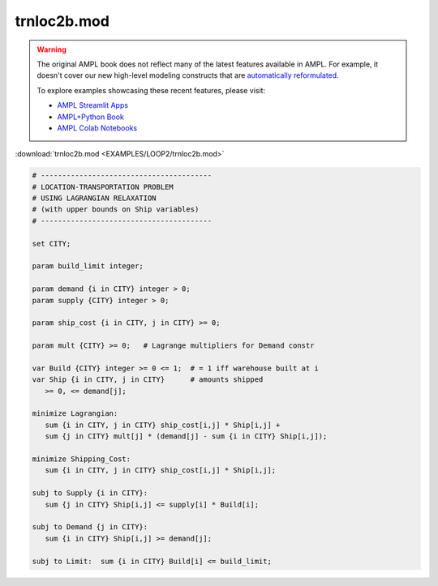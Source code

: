 trnloc2b.mod
============


.. warning::
    The original AMPL book does not reflect many of the latest features available in AMPL.
    For example, it doesn't cover our new high-level modeling constructs that are `automatically reformulated <https://mp.ampl.com/model-guide.html>`_.

    
    To explore examples showcasing these recent features, please visit:

    - `AMPL Streamlit Apps <https://ampl.com/streamlit/>`__
    - `AMPL+Python Book <https://ampl.com/mo-book/>`__
    - `AMPL Colab Notebooks <https://ampl.com/colab/>`__

:download:`trnloc2b.mod <EXAMPLES/LOOP2/trnloc2b.mod>`

.. code-block:: ampl

    
    # ----------------------------------------
    # LOCATION-TRANSPORTATION PROBLEM 
    # USING LAGRANGIAN RELAXATION
    # (with upper bounds on Ship variables)
    # ----------------------------------------
    
    set CITY;
    
    param build_limit integer;
    
    param demand {i in CITY} integer > 0;
    param supply {CITY} integer > 0;
    
    param ship_cost {i in CITY, j in CITY} >= 0;
    
    param mult {CITY} >= 0;   # Lagrange multipliers for Demand constr
    
    var Build {CITY} integer >= 0 <= 1;  # = 1 iff warehouse built at i
    var Ship {i in CITY, j in CITY}      # amounts shipped
       >= 0, <= demand[j];
    
    minimize Lagrangian:
       sum {i in CITY, j in CITY} ship_cost[i,j] * Ship[i,j] +
       sum {j in CITY} mult[j] * (demand[j] - sum {i in CITY} Ship[i,j]);
    
    minimize Shipping_Cost:
       sum {i in CITY, j in CITY} ship_cost[i,j] * Ship[i,j];
    
    subj to Supply {i in CITY}:
       sum {j in CITY} Ship[i,j] <= supply[i] * Build[i];
    
    subj to Demand {j in CITY}:
       sum {i in CITY} Ship[i,j] >= demand[j];
    
    subj to Limit:  sum {i in CITY} Build[i] <= build_limit;
